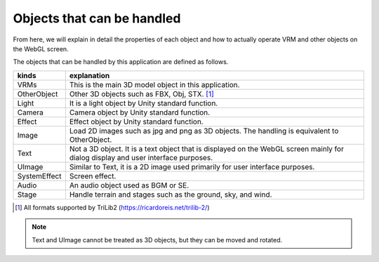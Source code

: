.. index:: object (object that can be handled)

##################################
Objects that can be handled
##################################


From here, we will explain in detail the properties of each object and how to actually operate VRM and other objects on the WebGL screen.

The objects that can be handled by this application are defined as follows.


.. list-table::
  :header-rows: 1

  * - kinds
    - explanation
  * - VRMs
    - This is the main 3D model object in this application.
  * - OtherObject
    - Other 3D objects such as FBX, Obj, STX. [1]_
  * - Light
    - It is a light object by Unity standard function.
  * - Camera
    - Camera object by Unity standard function.
  * - Effect
    - Effect object by Unity standard function.
  * - Image
    - Load 2D images such as jpg and png as 3D objects. The handling is equivalent to OtherObject.
  * - Text
    - Not a 3D object. It is a text object that is displayed on the WebGL screen mainly for dialog display and user interface purposes.
  * - UImage
    - Similar to Text, it is a 2D image used primarily for user interface purposes.
  * - SystemEffect
    - Screen effect.
  * - Audio
    - An audio object used as BGM or SE.
  * - Stage
    - Handle terrain and stages such as the ground, sky, and wind.

.. [1] All formats supported by TriLib2 (https://ricardoreis.net/trilib-2/)

.. note::
    Text and UImage cannot be treated as 3D objects, but they can be moved and rotated.